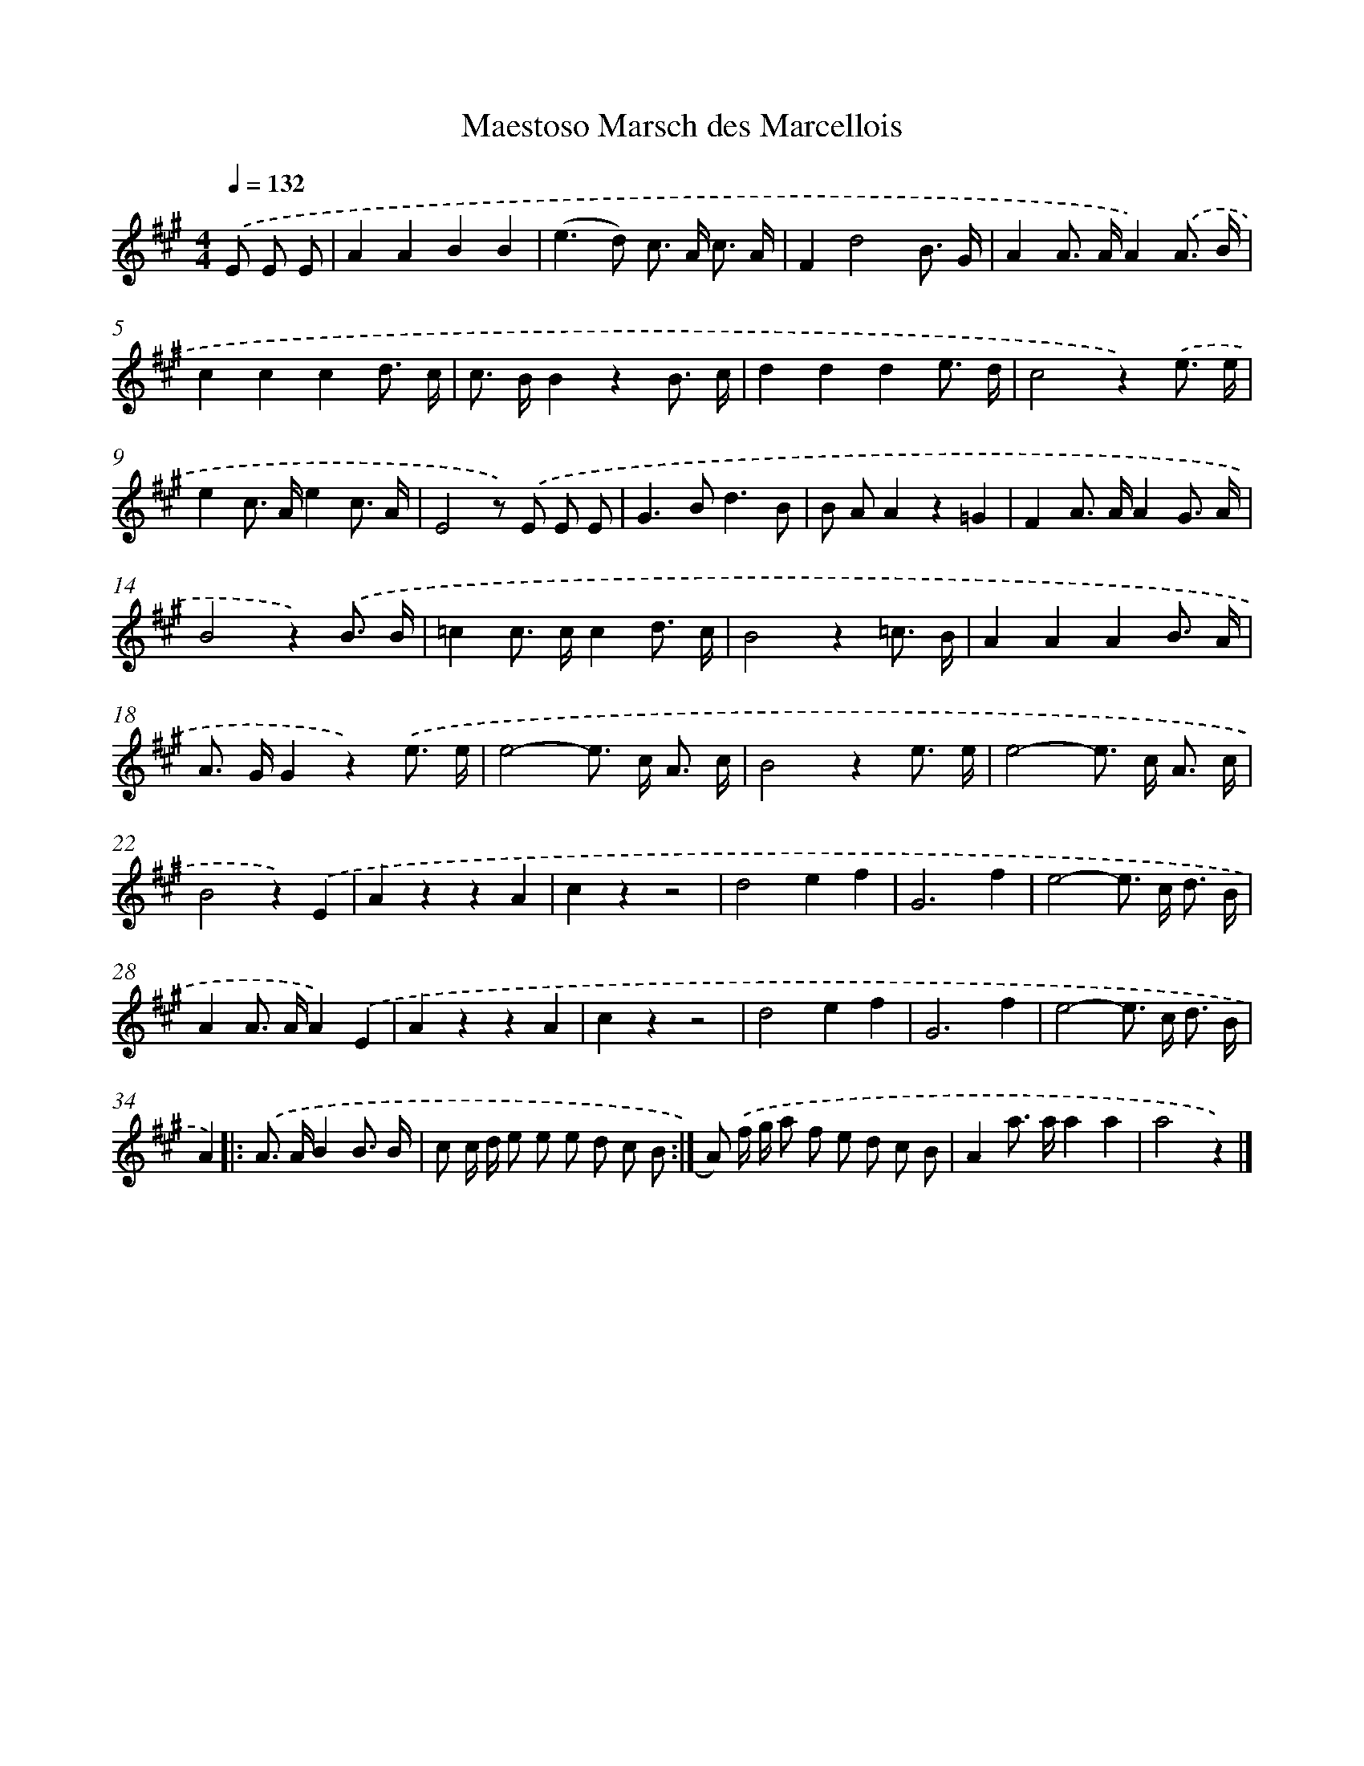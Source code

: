 X: 14706
T: Maestoso Marsch des Marcellois
%%abc-version 2.0
%%abcx-abcm2ps-target-version 5.9.1 (29 Sep 2008)
%%abc-creator hum2abc beta
%%abcx-conversion-date 2018/11/01 14:37:47
%%humdrum-veritas 1519739591
%%humdrum-veritas-data 821854164
%%continueall 1
%%barnumbers 0
L: 1/8
M: 4/4
Q: 1/4=132
K: A clef=treble
.('E E E [I:setbarnb 1]|
A2A2B2B2 |
(e2>d2) c> A c3/ A/ |
F2d4B3/ G/ |
A2A> AA2).('A3/ B/ |
c2c2c2d3/ c/ |
c> BB2z2B3/ c/ |
d2d2d2e3/ d/ |
c4z2).('e3/ e/ |
e2c> Ae2c3/ A/ |
E4z) .('E E E |
G2>B2d3B |
B AA2z2=G2 |
F2A> AA2G3/ A/ |
B4z2).('B3/ B/ |
=c2c> cc2d3/ c/ |
B4z2=c3/ B/ |
A2A2A2B3/ A/ |
A> GG2z2).('e3/ e/ |
e4-e> c A3/ c/ |
B4z2e3/ e/ |
e4-e> c A3/ c/ |
B4z2).('E2 |
A2z2z2A2 |
c2z2z4 |
d4e2f2 |
G6f2 |
e4-e> c d3/ B/ |
A2A> AA2).('E2 |
A2z2z2A2 |
c2z2z4 |
d4e2f2 |
G6f2 |
e4-e> c d3/ B/ |
A2) ]|:
.('A> AB2B3/ B/ [I:setbarnb 35]|
c c/ d/ e e e d c B :|]
A) .('f/ g/ a f e d c B |
A2a> aa2a2 |
a4z2) |]
